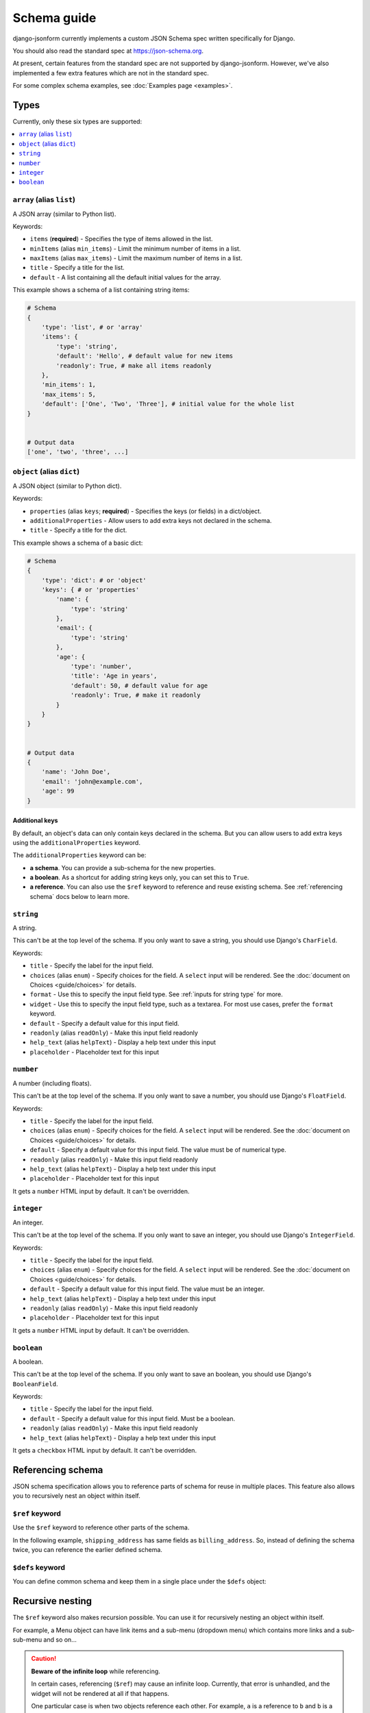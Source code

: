 Schema guide
============

django-jsonform currently implements a custom JSON Schema spec written specifically
for Django.

You should also read the standard spec at
`https://json-schema.org <https://json-schema.org/learn/getting-started-step-by-step>`_.

At present, certain features from the standard spec are not supported by
django-jsonform. However, we've also implemented a few extra features which are
not in the standard spec.

For some complex schema examples, see :doc:`Examples page <examples>`.


Types
-----

Currently, only these six types are supported:

.. contents::
    :depth: 1
    :local:
    :backlinks: none


``array`` (alias ``list``)
~~~~~~~~~~~~~~~~~~~~~~~~~~

A JSON array (similar to Python list).

Keywords:

- ``items`` (**required**) - Specifies the type of items allowed in the list.
- ``minItems`` (alias ``min_items``) - Limit the minimum number of items in a list.
- ``maxItems`` (alias ``max_items``) - Limit the maximum number of items in a list.
- ``title`` - Specify a title for the list.
- ``default`` - A list containing all the default initial values for the array.

.. versionchanged:: 2.8
    Support for setting initial array data using ``default`` keyword was added.

This example shows a schema of a list containing string items:

.. code-block:: python

    # Schema
    {
        'type': 'list', # or 'array'
        'items': {
            'type': 'string',
            'default': 'Hello', # default value for new items
            'readonly': True, # make all items readonly
        },
        'min_items': 1,
        'max_items': 5,
        'default': ['One', 'Two', 'Three'], # initial value for the whole list
    }


    # Output data
    ['one', 'two', 'three', ...]


``object`` (alias ``dict``)
~~~~~~~~~~~~~~~~~~~~~~~~~~~

A JSON object (similar to Python dict).

Keywords:

- ``properties`` (alias ``keys``; **required**) - Specifies the keys (or fields)
  in a dict/object.
- ``additionalProperties`` - Allow users to add extra keys not declared in the
  schema.
- ``title`` - Specify a title for the dict.

This example shows a schema of a basic dict:

.. code-block:: python

    # Schema
    {
        'type': 'dict': # or 'object'
        'keys': { # or 'properties'
            'name': {
                'type': 'string'
            },
            'email': {
                'type': 'string'
            },
            'age': {
                'type': 'number',
                'title': 'Age in years',
                'default': 50, # default value for age
                'readonly': True, # make it readonly
            }
        }
    }


    # Output data
    {
        'name': 'John Doe',
        'email': 'john@example.com',
        'age': 99
    }


Additional keys
^^^^^^^^^^^^^^^

By default, an object's data can only contain keys declared in the schema.
But you can allow users to add extra keys using the ``additionalProperties``
keyword.

The ``additionalProperties`` keyword can be:

- **a schema**. You can provide a sub-schema for the new properties.
- **a boolean**. As a shortcut for adding string keys only, you can set this to ``True``.
- **a reference**. You can also use the ``$ref`` keyword to reference and reuse existing schema.
  See :ref:`referencing schema` docs below to learn more.

.. versionchanged:: 2.10 Support for sub-schema for new properties was added.

.. code-block:: python
    :emphasize-lines: 8, 10, 12

    # Schema
    {
        'type': 'dict': # or 'object'
        'keys': { # or 'properties'
            'name': { 'type': 'string' },
        },
        
        'addtionalProperties': True

        # or
        
        'additionalProperties': { 'type': 'string' }
    }

    # Output data
    {
        'name': 'John Doe', # declared in the schema
        'gender': 'Male', # added by the user
    }


``string``
~~~~~~~~~~

A string.

This can't be at the top level of the schema. If you only want to save
a string, you should use Django's ``CharField``.

Keywords:

- ``title`` - Specify the label for the input field.
- ``choices`` (alias ``enum``) - Specify choices for the field. A ``select`` input will be rendered.
  See the :doc:`document on Choices <guide/choices>` for details.
- ``format`` - Use this to specify the input field type. See :ref:`inputs for string type`
  for more.
- ``widget`` - Use this to specify the input field type, such as a textarea. For
  most use cases, prefer the ``format`` keyword.
- ``default`` - Specify a default value for this input field.
- ``readonly`` (alias ``readOnly``) - Make this input field readonly
- ``help_text`` (alias ``helpText``) - Display a help text under this input
- ``placeholder`` - Placeholder text for this input

.. versionchanged:: 2.6
    Support for ``default`` and ``readonly`` keywords was added.

.. versionchanged:: 2.9
    Support for ``help_text`` (or ``helpText``) keywords was added.

.. versionchanged:: 2.11
    Support for ``placeholder`` and ``enum`` keywords was added.

``number``
~~~~~~~~~~

A number (including floats).

This can't be at the top level of the schema. If you only want to save a number,
you should use Django's ``FloatField``.

Keywords:

- ``title`` - Specify the label for the input field.
- ``choices`` (alias ``enum``) - Specify choices for the field. A ``select`` input will be rendered.
  See the :doc:`document on Choices <guide/choices>` for details.
- ``default`` - Specify a default value for this input field. The value must be of numerical type.
- ``readonly`` (alias ``readOnly``) - Make this input field readonly
- ``help_text`` (alias ``helpText``) - Display a help text under this input
- ``placeholder`` - Placeholder text for this input

It gets a ``number`` HTML input by default. It can't be overridden.

.. versionchanged:: 2.6
    Support for ``default`` and ``readonly`` keywords was added.

.. versionchanged:: 2.9
    Support for ``help_text`` (or ``helpText``) keywords was added.

.. versionchanged:: 2.11
    Support for ``placeholder`` and ``enum`` keywords was added.

``integer``
~~~~~~~~~~~

An integer.

This can't be at the top level of the schema. If you only want to save an integer,
you should use Django's ``IntegerField``.

Keywords:

- ``title`` - Specify the label for the input field.
- ``choices`` (alias ``enum``) - Specify choices for the field. A ``select`` input will be rendered.
  See the :doc:`document on Choices <guide/choices>` for details.
- ``default`` - Specify a default value for this input field. The value must be an integer.
- ``help_text`` (alias ``helpText``) - Display a help text under this input
- ``readonly`` (alias ``readOnly``) - Make this input field readonly
- ``placeholder`` - Placeholder text for this input

It gets a ``number`` HTML input by default. It can't be overridden.

.. versionchanged:: 2.6
    Support for ``default`` and ``readonly`` keywords was added.

.. versionchanged:: 2.9
    Support for ``help_text`` (or ``helpText``) keywords was added.

.. versionchanged:: 2.11
    Support for ``placeholder`` and ``enum`` keywords was added.

``boolean``
~~~~~~~~~~~

A boolean.

This can't be at the top level of the schema. If you only want to save an boolean,
you should use Django's ``BooleanField``.

Keywords:

- ``title`` - Specify the label for the input field.
- ``default`` - Specify a default value for this input field. Must be a boolean.
- ``readonly`` (alias ``readOnly``) - Make this input field readonly
- ``help_text`` (alias ``helpText``) - Display a help text under this input

It gets a ``checkbox`` HTML input by default. It can't be overridden.

.. versionchanged:: 2.6
    Support for ``default`` and ``readonly`` keywords was added.

.. versionchanged:: 2.9
    Support for ``help_text`` (or ``helpText``) keywords was added.


Referencing schema
------------------

.. versionadded:: 2.10

JSON schema specification allows you to reference parts of schema for reuse in
multiple places. This feature also allows you to recursively nest an object
within itself.


``$ref`` keyword
~~~~~~~~~~~~~~~~

Use the ``$ref`` keyword to reference other parts of the schema.

In the following example, ``shipping_address`` has same fields as
``billing_address``. So, instead of defining the schema twice, you can reference the
earlier defined schema.

.. code-block:: python
    :emphasize-lines: 12

    {
        'type': 'object',
        'properties': {
            'billing_address': {
                'type': 'object',
                'properties': {
                    'street': { 'type': 'string' },
                    'city': { 'type': 'string' },
                    'state': { 'type': 'string' }
                }
            },
            'shipping_address': { '$ref': '#/properties/billing_address' }
        }
    }


``$defs`` keyword
~~~~~~~~~~~~~~~~~

You can define common schema and keep them in a single place under the ``$defs`` object:

.. code-block:: python
    :emphasize-lines: 5, 8, 12

    {
        'type': 'object',
        'properties': {
            'billing_address': {
                '$ref': '#/$defs/address'
            },
            'shipping_address': {
                '$ref': '#/$defs/address'
            }
        },

        '$defs': {
            'address': {
                'type': 'object',
                'properties': {
                    'street': { 'type': 'string' },
                    'city': { 'type': 'string' },
                    'state': { 'type': 'string' }
                }
            }
        }
    }


.. seealso::

   `Structuring a complex schema <https://json-schema.org/understanding-json-schema/structuring.html>`__
      Official documentation on referencing and nesting on JSON Schema's website


Recursive nesting
-----------------

The ``$ref`` keyword also makes recursion possible. You can use it for recursively
nesting an object within itself.

For example, a Menu object can have link items and a sub-menu (dropdown menu) which
contains more links and a sub-sub-menu and so on...

.. code-block:: python
    :emphasize-lines: 15

    {
        'type': 'array',
        'title': 'Menu',
        'items': {
            'type': 'object',
            'properties': {
                'text': {
                    'type': 'string',
                    'title': 'Display text for the item'
                },
                'link': {
                    'type': 'string',
                    'title': 'URL of the item'
                },
                'children': { '$ref': '#' }
            }
        }        
    }

.. caution::

    **Beware of the infinite loop** while referencing.

    In certain cases, referencing (``$ref``) may cause an infinite loop. Currently,
    that error is unhandled, and the widget will not be rendered at all if that happens.

    One particular case is when two objects reference each other. For example, ``a`` is a reference to ``b``
    and ``b`` is a reference to ``a``.

    There might be other cases, too. If the widget doesn't render while you're using
    ``$ref``, please open your browser's dev console to check the error message.

    Also, `open an issue on Github <https://github.com/bhch/django-jsonform/issues>`__.

    Infinite loop error handling will be improved in a future release.


Unsupported features
--------------------

These features are not supported by django-jsonform yet. These are planned to be
added in future but there's no definite ETA: 

- Validation
- ``anyOf`` / ``allOf`` / ``oneOf``
